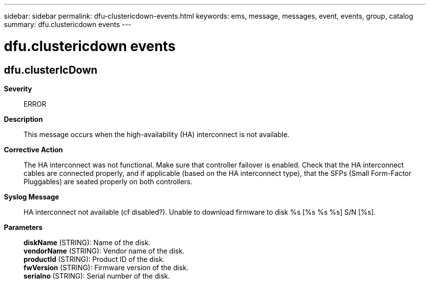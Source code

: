 ---
sidebar: sidebar
permalink: dfu-clustericdown-events.html
keywords: ems, message, messages, event, events, group, catalog
summary: dfu.clustericdown events
---

= dfu.clustericdown events
:toclevels: 1
:hardbreaks:
:nofooter:
:icons: font
:linkattrs:
:imagesdir: ./media/

== dfu.clusterIcDown
*Severity*::
ERROR
*Description*::
This message occurs when the high-availability (HA) interconnect is not available.
*Corrective Action*::
The HA interconnect was not functional. Make sure that controller failover is enabled. Check that the HA interconnect cables are connected properly, and if applicable (based on the HA interconnect type), that the SFPs (Small Form-Factor Pluggables) are seated properly on both controllers.
*Syslog Message*::
HA interconnect not available (cf disabled?). Unable to download firmware to disk %s [%s %s %s] S/N [%s].
*Parameters*::
*diskName* (STRING): Name of the disk.
*vendorName* (STRING): Vendor name of the disk.
*productId* (STRING): Product ID of the disk.
*fwVersion* (STRING): Firmware version of the disk.
*serialno* (STRING): Serial number of the disk.
